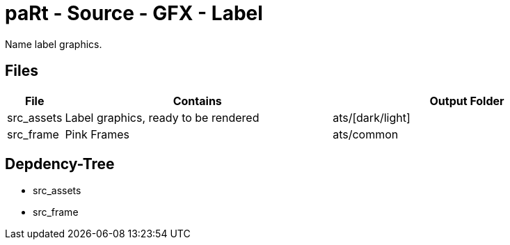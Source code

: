 # paRt - Source - GFX - Label

Name label graphics.

## Files

[cols="0%,100%,100%"]
|===
|File |Contains |Output Folder

|src_assets |Label graphics, ready to be rendered |ats/[dark/light]
|src_frame |Pink Frames |ats/common
|===

## Depdency-Tree

* src_assets
* src_frame